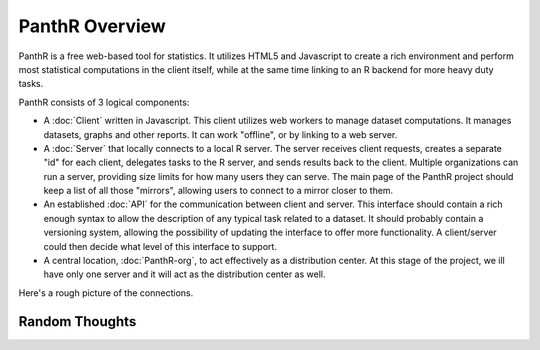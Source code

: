 PanthR Overview
===============

PanthR is a free web-based tool for statistics. It utilizes HTML5 and Javascript to create a rich environment and perform most statistical computations in the client itself, while at the same time linking to an R backend for more heavy duty tasks.

PanthR consists of 3 logical components:

- A :doc:`Client` written in Javascript. This client utilizes web workers to manage dataset computations. It manages datasets, graphs and other reports. It can work "offline", or by linking to a web server.
- A :doc:`Server` that locally connects to a local R server. The server receives client requests, creates a separate "id" for each client, delegates tasks to the R server, and sends results back to the client. Multiple organizations can run a server, providing size limits for how many users they can serve. The main page of the PanthR project should keep a list of all those "mirrors", allowing users to connect to a mirror closer to them.
- An established :doc:`API` for the communication between client and server. This interface should contain a rich enough syntax to allow the description of any typical task related to a dataset. It should probably contain a versioning system, allowing the possibility of updating the interface to offer more functionality. A client/server could then decide what level of this interface to support.
- A central location, :doc:`PanthR-org`, to act effectively as a distribution center. At this stage of the project, we ill have only one server and it will act as the distribution center as well.

Here's a rough picture of the connections.

.. image:: https://docs.google.com/drawings/d/17r-9nYO2rvgvkjlTy9jkZOWDJKfFrZVpADurVDZ95-s/pub?w=480&h=360


Random Thoughts
---------------


